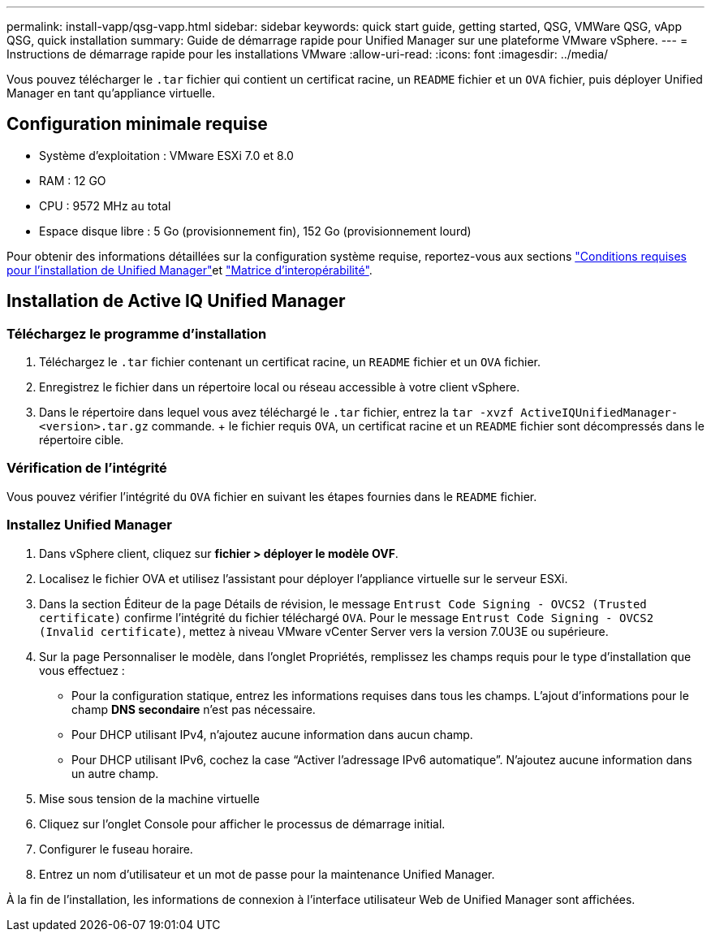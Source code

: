 ---
permalink: install-vapp/qsg-vapp.html 
sidebar: sidebar 
keywords: quick start guide, getting started, QSG, VMWare QSG, vApp QSG, quick installation 
summary: Guide de démarrage rapide pour Unified Manager sur une plateforme VMware vSphere. 
---
= Instructions de démarrage rapide pour les installations VMware
:allow-uri-read: 
:icons: font
:imagesdir: ../media/


[role="lead"]
Vous pouvez télécharger le `.tar` fichier qui contient un certificat racine, un `README` fichier et un `OVA` fichier, puis déployer Unified Manager en tant qu'appliance virtuelle.



== Configuration minimale requise

* Système d'exploitation : VMware ESXi 7.0 et 8.0
* RAM : 12 GO
* CPU : 9572 MHz au total
* Espace disque libre : 5 Go (provisionnement fin), 152 Go (provisionnement lourd)


Pour obtenir des informations détaillées sur la configuration système requise, reportez-vous aux sections link:../install-vapp/concept_requirements_for_installing_unified_manager.html["Conditions requises pour l'installation de Unified Manager"]et link:http://mysupport.netapp.com/matrix["Matrice d'interopérabilité"].



== Installation de Active IQ Unified Manager



=== Téléchargez le programme d'installation

. Téléchargez le `.tar` fichier contenant un certificat racine, un `README` fichier et un `OVA` fichier.
. Enregistrez le fichier dans un répertoire local ou réseau accessible à votre client vSphere.
. Dans le répertoire dans lequel vous avez téléchargé le `.tar` fichier, entrez la `tar -xvzf ActiveIQUnifiedManager-<version>.tar.gz` commande. + le fichier requis `OVA`, un certificat racine et un `README` fichier sont décompressés dans le répertoire cible.




=== Vérification de l'intégrité

Vous pouvez vérifier l'intégrité du `OVA` fichier en suivant les étapes fournies dans le `README` fichier.



=== Installez Unified Manager

. Dans vSphere client, cliquez sur *fichier > déployer le modèle OVF*.
. Localisez le fichier OVA et utilisez l'assistant pour déployer l'appliance virtuelle sur le serveur ESXi.
. Dans la section Éditeur de la page Détails de révision, le message  `Entrust Code Signing - OVCS2 (Trusted certificate)` confirme l'intégrité du fichier téléchargé `OVA`. Pour le message `Entrust Code Signing - OVCS2 (Invalid certificate)`, mettez à niveau VMware vCenter Server vers la version 7.0U3E ou supérieure.
. Sur la page Personnaliser le modèle, dans l'onglet Propriétés, remplissez les champs requis pour le type d'installation que vous effectuez :
+
** Pour la configuration statique, entrez les informations requises dans tous les champs. L'ajout d'informations pour le champ *DNS secondaire* n'est pas nécessaire.
** Pour DHCP utilisant IPv4, n'ajoutez aucune information dans aucun champ.
** Pour DHCP utilisant IPv6, cochez la case “Activer l’adressage IPv6 automatique”. N'ajoutez aucune information dans un autre champ.


. Mise sous tension de la machine virtuelle
. Cliquez sur l'onglet Console pour afficher le processus de démarrage initial.
. Configurer le fuseau horaire.
. Entrez un nom d'utilisateur et un mot de passe pour la maintenance Unified Manager.


À la fin de l'installation, les informations de connexion à l'interface utilisateur Web de Unified Manager sont affichées.
